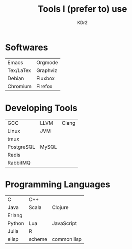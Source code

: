 # -*- mode: org; mode: auto-fill -*-
#+TITLE: Tools I (prefer to) use
#+AUTHOR: KDr2
#+HTML_HEAD: <link rel="stylesheet" type="text/css" href="../../css/style.css" />
#+HTML_LINK_HOME: ../../index.html
#+HTML_LINK_UP: ../index.html

* Softwares

  | Emacs     | Orgmode  |
  | Tex/LaTex | Graphviz |
  | Debian    | Fluxbox  |
  | Chromium  | Firefox  |

* Developing Tools

  | GCC        | LLVM  | Clang |
  | Linux      | JVM   |       |
  | tmux       |       |       |
  | PostgreSQL | MySQL |       |
  | Redis      |       |       |
  | RabbitMQ   |       |       |

* Programming Languages
  
  | C      | C++    |             |
  | Java   | Scala  | Clojure     |
  | Erlang |        |             |
  | Python | Lua    | JavaScript  |
  | Julia  | R      |             |
  | elisp  | scheme | common lisp |

